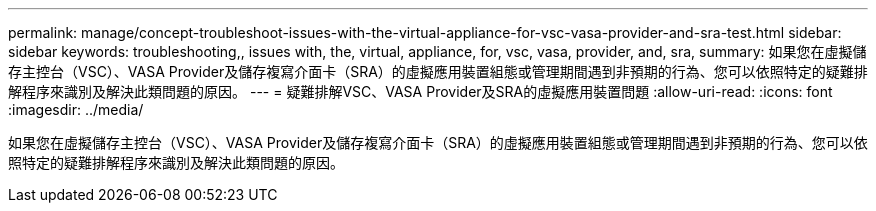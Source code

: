 ---
permalink: manage/concept-troubleshoot-issues-with-the-virtual-appliance-for-vsc-vasa-provider-and-sra-test.html 
sidebar: sidebar 
keywords: troubleshooting,, issues with, the, virtual, appliance, for, vsc, vasa, provider, and, sra, 
summary: 如果您在虛擬儲存主控台（VSC）、VASA Provider及儲存複寫介面卡（SRA）的虛擬應用裝置組態或管理期間遇到非預期的行為、您可以依照特定的疑難排解程序來識別及解決此類問題的原因。 
---
= 疑難排解VSC、VASA Provider及SRA的虛擬應用裝置問題
:allow-uri-read: 
:icons: font
:imagesdir: ../media/


[role="lead"]
如果您在虛擬儲存主控台（VSC）、VASA Provider及儲存複寫介面卡（SRA）的虛擬應用裝置組態或管理期間遇到非預期的行為、您可以依照特定的疑難排解程序來識別及解決此類問題的原因。
